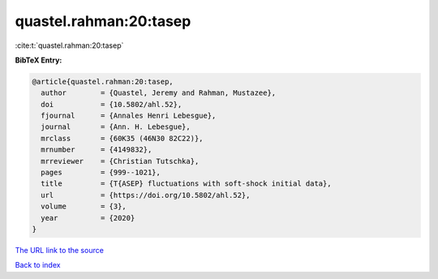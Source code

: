 quastel.rahman:20:tasep
=======================

:cite:t:`quastel.rahman:20:tasep`

**BibTeX Entry:**

.. code-block:: bibtex

   @article{quastel.rahman:20:tasep,
     author        = {Quastel, Jeremy and Rahman, Mustazee},
     doi           = {10.5802/ahl.52},
     fjournal      = {Annales Henri Lebesgue},
     journal       = {Ann. H. Lebesgue},
     mrclass       = {60K35 (46N30 82C22)},
     mrnumber      = {4149832},
     mrreviewer    = {Christian Tutschka},
     pages         = {999--1021},
     title         = {T{ASEP} fluctuations with soft-shock initial data},
     url           = {https://doi.org/10.5802/ahl.52},
     volume        = {3},
     year          = {2020}
   }
`The URL link to the source <https://doi.org/10.5802/ahl.52>`_


`Back to index <../By-Cite-Keys.html>`_
